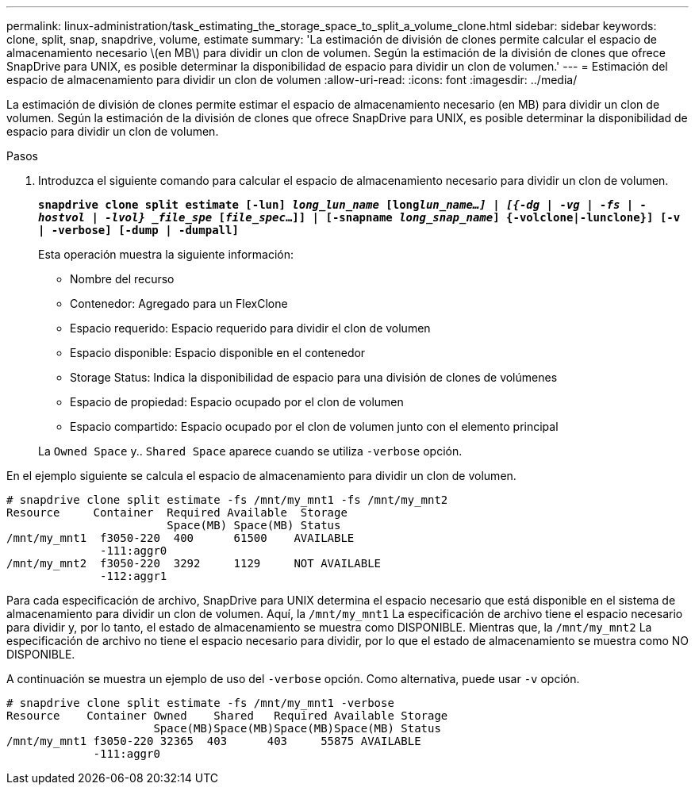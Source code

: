 ---
permalink: linux-administration/task_estimating_the_storage_space_to_split_a_volume_clone.html 
sidebar: sidebar 
keywords: clone, split, snap, snapdrive, volume, estimate 
summary: 'La estimación de división de clones permite calcular el espacio de almacenamiento necesario \(en MB\) para dividir un clon de volumen. Según la estimación de la división de clones que ofrece SnapDrive para UNIX, es posible determinar la disponibilidad de espacio para dividir un clon de volumen.' 
---
= Estimación del espacio de almacenamiento para dividir un clon de volumen
:allow-uri-read: 
:icons: font
:imagesdir: ../media/


[role="lead"]
La estimación de división de clones permite estimar el espacio de almacenamiento necesario (en MB) para dividir un clon de volumen. Según la estimación de la división de clones que ofrece SnapDrive para UNIX, es posible determinar la disponibilidad de espacio para dividir un clon de volumen.

.Pasos
. Introduzca el siguiente comando para calcular el espacio de almacenamiento necesario para dividir un clon de volumen.
+
`*snapdrive clone split estimate [-lun] _long_lun_name_ [long___lun_name__...] | [{-dg | -vg | -fs | -hostvol | -lvol} _file_spe_ [_file_spec_...]] | [-snapname _long_snap_name_] {-volclone|-lunclone}] [-v | -verbose] [-dump | -dumpall]*`

+
Esta operación muestra la siguiente información:

+
** Nombre del recurso
** Contenedor: Agregado para un FlexClone
** Espacio requerido: Espacio requerido para dividir el clon de volumen
** Espacio disponible: Espacio disponible en el contenedor
** Storage Status: Indica la disponibilidad de espacio para una división de clones de volúmenes
** Espacio de propiedad: Espacio ocupado por el clon de volumen
** Espacio compartido: Espacio ocupado por el clon de volumen junto con el elemento principal


+
La `Owned Space` y.. `Shared Space` aparece cuando se utiliza `-verbose` opción.



En el ejemplo siguiente se calcula el espacio de almacenamiento para dividir un clon de volumen.

[listing]
----
# snapdrive clone split estimate -fs /mnt/my_mnt1 -fs /mnt/my_mnt2
Resource     Container  Required Available  Storage
                        Space(MB) Space(MB) Status
/mnt/my_mnt1  f3050-220  400      61500    AVAILABLE
              -111:aggr0
/mnt/my_mnt2  f3050-220  3292     1129     NOT AVAILABLE
              -112:aggr1
----
Para cada especificación de archivo, SnapDrive para UNIX determina el espacio necesario que está disponible en el sistema de almacenamiento para dividir un clon de volumen. Aquí, la `/mnt/my_mnt1` La especificación de archivo tiene el espacio necesario para dividir y, por lo tanto, el estado de almacenamiento se muestra como DISPONIBLE. Mientras que, la `/mnt/my_mnt2` La especificación de archivo no tiene el espacio necesario para dividir, por lo que el estado de almacenamiento se muestra como NO DISPONIBLE.

A continuación se muestra un ejemplo de uso del `-verbose` opción. Como alternativa, puede usar `-v` opción.

[listing]
----
# snapdrive clone split estimate -fs /mnt/my_mnt1 -verbose
Resource    Container Owned    Shared   Required Available Storage
                      Space(MB)Space(MB)Space(MB)Space(MB) Status
/mnt/my_mnt1 f3050-220 32365  403      403     55875 AVAILABLE
             -111:aggr0
----
